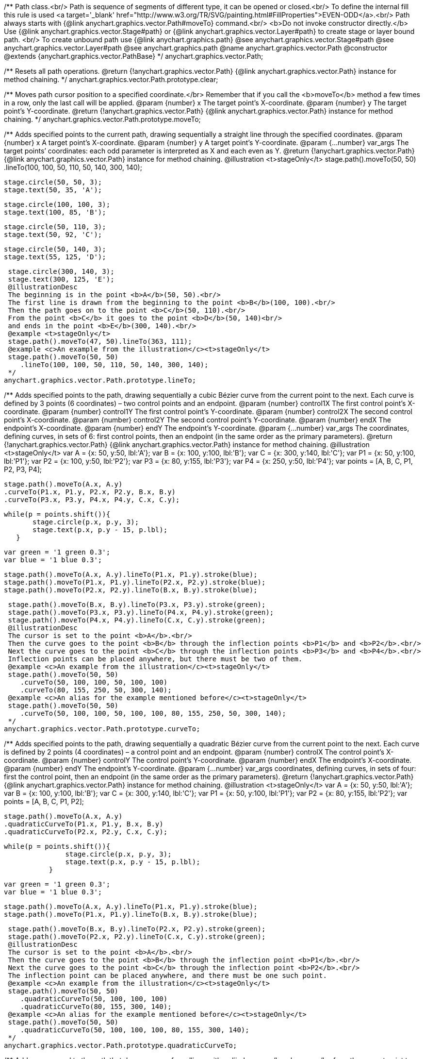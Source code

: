 /**
 Path class.<br/>
 Path is sequence of segments of different type, it can be opened or closed.<br/>
 To define the internal fill this rule is used <a target='_blank'
 href="http://www.w3.org/TR/SVG/painting.html#FillProperties">EVEN-ODD</a>.<br/>
 Path always starts with {@link anychart.graphics.vector.Path#moveTo} command.<br/>
 <b>Do not invoke constructor directly.</b> Use {@link anychart.graphics.vector.Stage#path} or
 {@link anychart.graphics.vector.Layer#path} to create stage or layer bound path.
 <br/> To create unbound path use {@link anychart.graphics.path}
 @see anychart.graphics.vector.Stage#path
 @see anychart.graphics.vector.Layer#path
 @see anychart.graphics.path
 @name anychart.graphics.vector.Path
 @constructor
 @extends {anychart.graphics.vector.PathBase}
 */
anychart.graphics.vector.Path;

/**
 Resets all path operations.
 @return {!anychart.graphics.vector.Path} {@link anychart.graphics.vector.Path} instance for method chaining.
 */
anychart.graphics.vector.Path.prototype.clear;

/**
 Moves path cursor position to a specified coordinate.</br>
 Remember that if you call the <b>moveTo</b> method a few times in a row, only the last call will be applied.
 @param {number} x The target point’s X-coordinate.
 @param {number} y The  target point’s Y-coordinate.
 @return {!anychart.graphics.vector.Path} {@link anychart.graphics.vector.Path} instance for method chaining.
 */
anychart.graphics.vector.Path.prototype.moveTo;

/**
 Adds specified points to the current path, drawing sequentially a straight line through the specified coordinates.
 @param {number} x A target point’s X-coordinate.
 @param {number} y A target point’s Y-coordinate.
 @param {...number} var_args The target points’ coordinates: each odd parameter is interpreted as X and each even as Y.
 @return {!anychart.graphics.vector.Path} {@link anychart.graphics.vector.Path} instance for method chaining.
 @illustration <t>stageOnly</t>
 stage.path().moveTo(50, 50)
 .lineTo(100, 100, 50, 110, 50, 140, 300, 140);

 stage.circle(50, 50, 3);
 stage.text(50, 35, 'A');

 stage.circle(100, 100, 3);
 stage.text(100, 85, 'B');

 stage.circle(50, 110, 3);
 stage.text(50, 92, 'C');

 stage.circle(50, 140, 3);
 stage.text(55, 125, 'D');

 stage.circle(300, 140, 3);
 stage.text(300, 125, 'E');
 @illustrationDesc
 The beginning is in the point <b>A</b>(50, 50).<br/>
 The first line is drawn from the beginning to the point <b>B</b>(100, 100).<br/>
 Then the path goes on to the point <b>C</b>(50, 110).<br/>
 From the point <b>C</b> it goes to the point <b>D</b>(50, 140)<br/>
 and ends in the point <b>E</b>(300, 140).<br/>
 @example <t>stageOnly</t>
 stage.path().moveTo(47, 50).lineTo(363, 111);
 @example <c>An example from the illustration</c><t>stageOnly</t>
 stage.path().moveTo(50, 50)
    .lineTo(100, 100, 50, 110, 50, 140, 300, 140);
 */
anychart.graphics.vector.Path.prototype.lineTo;

/**
 Adds specified points to the path, drawing sequentially a cubic Bézier curve from the current point to the next.
 Each curve is defined by 3 points (6 coordinates) – two control points and an endpoint.
 @param {number} control1X The first control point’s X-coordinate.
 @param {number} control1Y The first control point’s Y-coordinate.
 @param {number} control2X The second control point’s X-coordinate.
 @param {number} control2Y The second control point’s Y-coordinate.
 @param {number} endX The endpoint’s X-coordinate.
 @param {number} endY The endpoint’s Y-coordinate.
 @param {...number} var_args The coordinates, defining curves, in sets of 6: first control points, then an endpoint (in the same order as the primary parameters).
 @return {!anychart.graphics.vector.Path} {@link anychart.graphics.vector.Path} instance for method chaining.
 @illustration <t>stageOnly</t>
 var A = {x: 50, y:50, lbl:'A'};
 var B = {x: 100, y:100, lbl:'B'};
 var C = {x: 300, y:140, lbl:'C'};
 var P1 = {x: 50, y:100, lbl:'P1'};
 var P2 = {x: 100, y:50, lbl:'P2'};
 var P3 = {x: 80, y:155, lbl:'P3'};
 var P4 = {x: 250, y:50, lbl:'P4'};
 var points = [A, B, C, P1, P2, P3, P4];

 stage.path().moveTo(A.x, A.y)
 .curveTo(P1.x, P1.y, P2.x, P2.y, B.x, B.y)
 .curveTo(P3.x, P3.y, P4.x, P4.y, C.x, C.y);

 while(p = points.shift()){
        stage.circle(p.x, p.y, 3);
        stage.text(p.x, p.y - 15, p.lbl);
    }

 var green = '1 green 0.3';
 var blue = '1 blue 0.3';

 stage.path().moveTo(A.x, A.y).lineTo(P1.x, P1.y).stroke(blue);
 stage.path().moveTo(P1.x, P1.y).lineTo(P2.x, P2.y).stroke(blue);
 stage.path().moveTo(P2.x, P2.y).lineTo(B.x, B.y).stroke(blue);

 stage.path().moveTo(B.x, B.y).lineTo(P3.x, P3.y).stroke(green);
 stage.path().moveTo(P3.x, P3.y).lineTo(P4.x, P4.y).stroke(green);
 stage.path().moveTo(P4.x, P4.y).lineTo(C.x, C.y).stroke(green);
 @illustrationDesc
 The cursor is set to the point <b>A</b>.<br/>
 Then the curve goes to the point <b>B</b> through the inflection points <b>P1</b> and <b>P2</b>.<br/>
 Next the curve goes to the point <b>C</b> through the inflection points <b>P3</b> and <b>P4</b>.<br/>
 Inflection points can be placed anywhere, but there must be two of them.
 @example <c>An example from the illustration</c><t>stageOnly</t>
 stage.path().moveTo(50, 50)
    .curveTo(50, 100, 100, 50, 100, 100)
    .curveTo(80, 155, 250, 50, 300, 140);
 @example <c>An alias for the example mentioned before</c><t>stageOnly</t>
 stage.path().moveTo(50, 50)
    .curveTo(50, 100, 100, 50, 100, 100, 80, 155, 250, 50, 300, 140);
 */
anychart.graphics.vector.Path.prototype.curveTo;

/**
 Adds specified points to the path, drawing sequentially a quadratic Bézier curve from the current point to the next.
 Each curve is defined by 2 points (4 coordinates) – a control point and an endpoint.
 @param {number} controlX The control point’s X-coordinate.
 @param {number} controlY The control point’s Y-coordinate.
 @param {number} endX The endpoint’s X-coordinate.
 @param {number} endY The endpoint’s Y-coordinate.
 @param {...number} var_args coordinates, defining curves, in sets of four: first the control point, then an endpoint (in the same order as the primary parameters).
 @return {!anychart.graphics.vector.Path} {@link anychart.graphics.vector.Path} instance for method chaining.
 @illustration <t>stageOnly</t>
 var A = {x: 50, y:50, lbl:'A'};
 var B = {x: 100, y:100, lbl:'B'};
 var C = {x: 300, y:140, lbl:'C'};
 var P1 = {x: 50, y:100, lbl:'P1'};
 var P2 = {x: 80, y:155, lbl:'P2'};
 var points = [A, B, C, P1, P2];

 stage.path().moveTo(A.x, A.y)
 .quadraticCurveTo(P1.x, P1.y, B.x, B.y)
 .quadraticCurveTo(P2.x, P2.y, C.x, C.y);

 while(p = points.shift()){
                stage.circle(p.x, p.y, 3);
                stage.text(p.x, p.y - 15, p.lbl);
            }

 var green = '1 green 0.3';
 var blue = '1 blue 0.3';

 stage.path().moveTo(A.x, A.y).lineTo(P1.x, P1.y).stroke(blue);
 stage.path().moveTo(P1.x, P1.y).lineTo(B.x, B.y).stroke(blue);

 stage.path().moveTo(B.x, B.y).lineTo(P2.x, P2.y).stroke(green);
 stage.path().moveTo(P2.x, P2.y).lineTo(C.x, C.y).stroke(green);
 @illustrationDesc
 The cursor is set to the point <b>A</b>.<br/>
 Then the curve goes to the point <b>B</b> through the inflection point <b>P1</b>.<br/>
 Next the curve goes to the point <b>C</b> through the inflection point <b>P2</b>.<br/>
 The inflection point can be placed anywhere, and there must be one such point.
 @example <c>An example from the illustration</c><t>stageOnly</t>
 stage.path().moveTo(50, 50)
    .quadraticCurveTo(50, 100, 100, 100)
    .quadraticCurveTo(80, 155, 300, 140);
 @example <c>An alias for the example mentioned before</c><t>stageOnly</t>
 stage.path().moveTo(50, 50)
    .quadraticCurveTo(50, 100, 100, 100, 80, 155, 300, 140);
 */
anychart.graphics.vector.Path.prototype.quadraticCurveTo;

/**
 Adds a command to the path that draws an arc of an ellipse with radii <b>rx, ry</b> <b>rx, ry</b> from the current point to a point <b>x, y</b>. <br/>
 The <b>largeArc</b> and <b>clockwiseArc</b> flags define which of the 4 possible arcs is drawn.<br/>
 {@link http://www.w3.org/TR/SVG/implnote.html#ArcImplementationNotes}
 @param {number} x The X-coordinate of the arc end.
 @param {number} y The Y-coordinate of the arc end.
 @param {number} rx The X-axis radius of the ellipse.
 @param {number} ry The Y-axis radius of the ellipse.
 @param {boolean} largeArc A flag allowing to draw either the smaller or the larger arc.
 @param {boolean} clockwiseArc A flag allowing to draw an arc either in a clockwise or in a counterclockwise direction.
 @return {anychart.graphics.vector.Path} {@link anychart.graphics.vector.Path} instance for method chaining.
 @illustration <t>stageOnly</t>
 var red = '1 red 0.6';
 var blue = '1 blue 0.6';
 var green = '2 green 0.6';
 var orange = '2 orange 0.6';

 var A = {x:100, y:100};
 var B = {x:300, y:100};
 var ellipse = {rx: 150, ry:50};
 stage.path()
 .moveTo(10,100)
 .lineTo(A.x, A.y);

 stage.path()
 .moveTo(A.x, A.y)
 .arcToByEndPoint(B.x, B.y, ellipse.rx, ellipse.ry, true, true)
 .fill('none')
 .stroke(red);

 stage.path()
 .moveTo(A.x, A.y)
 .arcToByEndPoint(B.x, B.y, ellipse.rx, ellipse.ry, true, false)
 .fill('none')
 .stroke(blue);

 stage.path()
 .moveTo(A.x, A.y)
 .arcToByEndPoint(B.x, B.y, ellipse.rx, ellipse.ry, false, true)
 .fill('none')
 .stroke(green);

 stage.path()
 .moveTo(A.x, A.y)
 .arcToByEndPoint(B.x, B.y, ellipse.rx, ellipse.ry, false, false)
 .fill('none')
 .stroke(orange);

 stage.circle(A.x, A.y,3);
 stage.text(A.x, A.y-15, 'A');

 stage.circle(B.x, B.y,3);
 stage.text(B.x, B.y-15, 'B');
 @illustrationDesc
 There are several ways to get from point <b>A</b> a to point  <b>B</b>, given the same <b>x, y, rx, ry</b> parameters.
 The way to get to point <b>B</b>, is defined by the pair <b>largeArc, clockwiseArc</b>:<br/>
 <ul>
    <li><b>largeArc</b> – defines if the larger (red and blue) or the smaller (green and yellow) arc is drawn;</li>
    <li><b>clockwiseArc</b> – defines if the arc is drawn clockwise (red and green) or counterclockwise (yellow and blue).</li>
 </ul>
 @example <t>stageOnly</t>
 stage.path()
    .moveTo(10, 100)
    .lineTo(100, 100)
    .arcToByEndPoint(300, 100, 150, 50, true, true);
 */
anychart.graphics.vector.Path.prototype.arcToByEndPoint;

/**
 Adds a command to the path that draws an arc of an ellipse with radii <b>rx, ry</b>, starting from an angle
 <b>fromAngle</b>, with an angular length <b>extent</b>. The positive direction is considered the direction from
 a positive direction of the X-axis to a positive direction of the Y-axis, that is clockwise.<br/>
 @param {number} rx The X-axis radius of the ellipse.
 @param {number} ry The Y-axis radius of the ellipse.
 @param {number} fromAngle The starting angle, measured in degrees in a clockwise direction.
 @param {number} extent The angular length of the arc.
 @return {!anychart.graphics.vector.Path} {@link anychart.graphics.vector.Path} instance for method chaining.
 @illustration <t>stageOnly</t>
 var green = '5 green 0.6';
 var grey = '5 grey 0.6';
 var small_grey = '2 grey 0.6';
 var red = '5 red 0.6';

 var main_point_x = 200;
 var main_point_y = 100;
 var ellipse_rx = 100;
 var ellipse_ry = 50;
 var ellipse_delta_x = 78;
 var ellipse_delta_y = -30;

 stage.path().moveTo(0, main_point_y).lineTo(main_point_x, main_point_y);

 stage.circle(main_point_x, main_point_y, 5).stroke(red);;

 var ellipse_center_x = main_point_x + ellipse_delta_x;
 var ellipse_center_y = main_point_y + ellipse_delta_y;
 stage.ellipse(ellipse_center_x, ellipse_center_y, ellipse_rx, ellipse_ry).fill('none').stroke(grey);

 stage.circle(ellipse_center_x, ellipse_center_y, 3);

 var key_point1_x = ellipse_center_x + ellipse_rx;
 stage.circle(key_point1_x, ellipse_center_y, 3);

 var key_point2_y = ellipse_center_y - ellipse_ry;
 stage.circle(ellipse_center_x, key_point2_y, 3);

 stage.path().moveTo(ellipse_center_x, ellipse_center_y)
    .lineTo(key_point1_x, ellipse_center_y).stroke(small_grey);

 stage.text(ellipse_center_x + ellipse_rx/2, ellipse_center_y, 'rx');

 stage.path().moveTo(ellipse_center_x, ellipse_center_y)
    .lineTo(ellipse_center_x, key_point2_y).stroke(small_grey);

 stage.text(ellipse_center_x + 2, ellipse_center_y - ellipse_ry/2, 'ry');

 stage.path().moveTo(ellipse_center_x, ellipse_center_y)
    .lineTo(main_point_x, main_point_y).stroke(small_grey);

 var key_point3_x = ellipse_center_x + ellipse_rx/4;
 var key_point3_y = ellipse_center_y;
 stage.circle(key_point3_x, key_point3_y, 2);

 var key_point4_x = main_point_x + 2*ellipse_delta_x/3;
 var key_point4_y = main_point_y + 2*ellipse_delta_y/3;
 stage.circle(key_point4_x, key_point4_y, 2);

 stage.path()
    .moveTo(key_point3_x, key_point3_y)
    .arcToByEndPoint(key_point4_x, key_point4_y, ellipse_rx/3, ellipse_ry/3, false, true)
    .stroke(small_grey);

 stage.text(key_point4_x + 5, key_point4_y, 'fromAngle');

 var fromAngle = 142.5;
 stage.path().stroke(green)
    .moveTo(main_point_x, main_point_y).arcTo(ellipse_rx, ellipse_ry, fromAngle, 100);

 stage.path().stroke(red)
    .moveTo(main_point_x, main_point_y).arcTo(ellipse_rx, ellipse_ry, fromAngle, -100);
 @illustrationDesc The black line marks the current path.<br/>
 The red point is the point from which the arc is drawn.<br/>
 According to the given parameters, an ellipse is plotted with radii <b>rx</b> and <b>ry</b>, and an angle <b>fromAngle</b>, which
 defines the poisition of the ellipse against the red point.<br/>
 Then an ellipse arc of a given angular length <b>extend</b> is drawn (the arc is marked green if <b>extend > 0</b>
 and red if <b>extend < 0</b>).
 @example <t>stageOnly</t>
 stage.path().moveTo(0, 100)
    .lineTo(200, 100)
    .arcTo(100, 50, 142.5, 100);
*/
anychart.graphics.vector.Path.prototype.arcTo;

/**
 This method is similar to {@link anychart.graphics.vector.Path#arcTo}, but in this case the arc is approximated by Bézier curves.
 <b>Attention!</b> The method is recommended when transformations are used: using the ordinary
 {@link anychart.graphics.vector.Path#arcTo} and {@link anychart.graphics.vector.Path#arcToByEndPoint} methods with transformations
 leads to productivity loss.<br/>
 java.awt.geom.ArcIterator algorithm adoptation
 @shortDescription This method is similar to {@link anychart.graphics.vector.Path#arcTo}, but in this case the arc is approximated
 by Bézier curves.
 @param {number} rx The X-axis radius of the ellipse.
 @param {number} ry The Y-axis radius of the ellipse.
 @param {number} fromAngle The starting angle, measured in degrees in a clockwise direction.
 @param {number} extent The angular length of the arc.
 @return {!anychart.graphics.vector.Path} {@link anychart.graphics.vector.Path} instance for method chaining.
 @illustrationDesc
 You can find an illustration of how the method works, and examples in the {@link anychart.graphics.vector.Path#arcTo} method description.<br>
 The only difference is that this method draws an arc using a set of curves.
 */
anychart.graphics.vector.Path.prototype.arcToAsCurves;

/**
 Adds a command that closes the path by connecting the last point with the first straight line.
 @return {!anychart.graphics.vector.Path} {@link anychart.graphics.vector.Path} instance for method chaining.
 @illustration <t>stageOnly</t>
 var A = {x:5, y:100};
 var B = {x:230, y:25};

 stage.path().moveTo(A.x, A.y).lineTo(200, 100).arcTo(100, 50, 142.5, 100);

 stage.circle(A.x, A.y, 3);
 stage.text(A.x, A.y, 'A');

 stage.circle(B.x, B.y, 3);
 stage.text(B.x, B.y, 'B');

 var red = '5 red 0.6';
 stage.path().moveTo(B.x, B.y).lineTo(A.x, A.y).stroke(red);
 @illustrationDesc
 Assume that some path has been being drawn. After calling the <b>close</b> method, the current point <b>B</b> will be connected with
 the beginning of the path (point <b>A</b>) by a straight line (marked red).
 @example <c>An example from the illustration</c><t>stageOnly</t>
 stage.path()
    .moveTo(0, 100)
    .lineTo(200, 100)
    .arcTo(100, 50, 142.5, 100)
    .close();
 */
anychart.graphics.vector.Path.prototype.close;

/**
 Returns the last coordinates added to the path.
 @return {anychart.graphics.math.Coordinate} The current coordinates of the cursor.
 */
anychart.graphics.vector.Path.prototype.getCurrentPoint;

